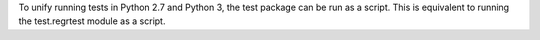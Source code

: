 To unify running tests in Python 2.7 and Python 3, the test package can be
run as a script.  This is equivalent to running the test.regrtest module as
a script.
